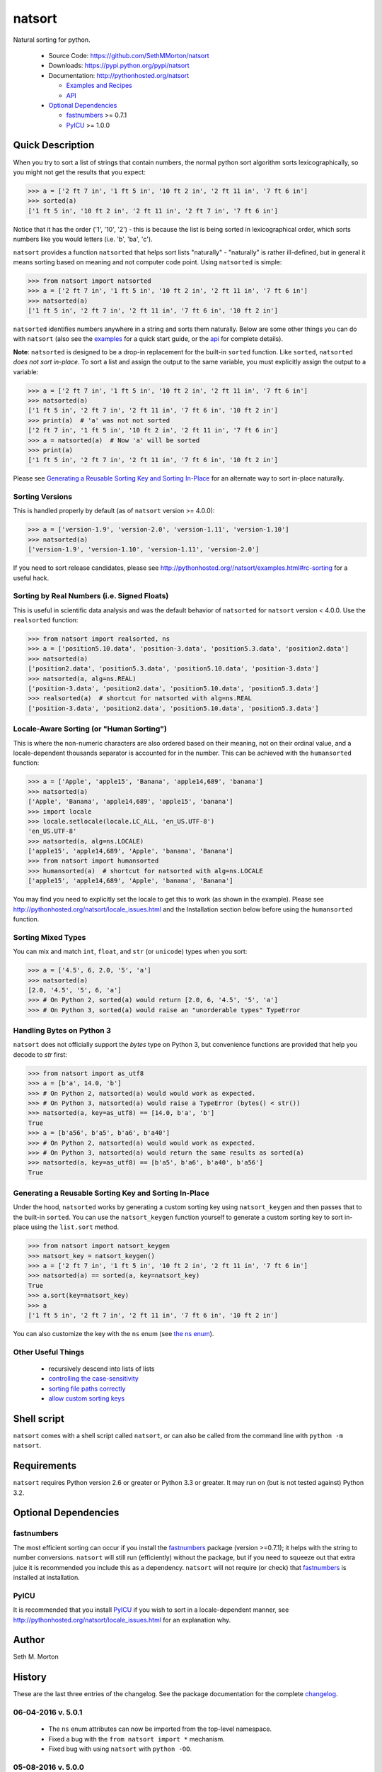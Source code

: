 natsort
=======

.. image:: https://travis-ci.org/SethMMorton/natsort.svg?branch=master
    :target: https://travis-ci.org/SethMMorton/natsort

.. image:: https://coveralls.io/repos/SethMMorton/natsort/badge.png?branch=master
    :target: https://coveralls.io/r/SethMMorton/natsort?branch=master

Natural sorting for python. 

    - Source Code: https://github.com/SethMMorton/natsort
    - Downloads: https://pypi.python.org/pypi/natsort
    - Documentation: http://pythonhosted.org/natsort

      - `Examples and Recipes <http://pythonhosted.org//natsort/examples.html>`_
      - `API <http://pythonhosted.org//natsort/api.html>`_

    - `Optional Dependencies`_

      - `fastnumbers <https://pypi.python.org/pypi/fastnumbers>`_ >= 0.7.1
      - `PyICU <https://pypi.python.org/pypi/PyICU>`_ >= 1.0.0

Quick Description
-----------------

When you try to sort a list of strings that contain numbers, the normal python
sort algorithm sorts lexicographically, so you might not get the results that you
expect:

.. code-block:: python

    >>> a = ['2 ft 7 in', '1 ft 5 in', '10 ft 2 in', '2 ft 11 in', '7 ft 6 in']
    >>> sorted(a)
    ['1 ft 5 in', '10 ft 2 in', '2 ft 11 in', '2 ft 7 in', '7 ft 6 in']

Notice that it has the order ('1', '10', '2') - this is because the list is
being sorted in lexicographical order, which sorts numbers like you would
letters (i.e. 'b', 'ba', 'c').

``natsort`` provides a function ``natsorted`` that helps sort lists
"naturally" - "naturally" is rather ill-defined, but in general it means
sorting based on meaning and not computer code point.
Using ``natsorted`` is simple:

.. code-block:: python

    >>> from natsort import natsorted
    >>> a = ['2 ft 7 in', '1 ft 5 in', '10 ft 2 in', '2 ft 11 in', '7 ft 6 in']
    >>> natsorted(a)
    ['1 ft 5 in', '2 ft 7 in', '2 ft 11 in', '7 ft 6 in', '10 ft 2 in']

``natsorted`` identifies numbers anywhere in a string and sorts them
naturally. Below are some other things you can do with ``natsort``
(also see the `examples <http://pythonhosted.org//natsort/examples.html>`_
for a quick start guide, or the
`api <http://pythonhosted.org//natsort/api.html>`_ for complete details).

**Note**: ``natsorted`` is designed to be a drop-in replacement for the built-in
``sorted`` function. Like ``sorted``, ``natsorted`` `does not sort in-place`.
To sort a list and assign the output to the same variable, you must
explicitly assign the output to a variable:

.. code-block:: python

    >>> a = ['2 ft 7 in', '1 ft 5 in', '10 ft 2 in', '2 ft 11 in', '7 ft 6 in']
    >>> natsorted(a)
    ['1 ft 5 in', '2 ft 7 in', '2 ft 11 in', '7 ft 6 in', '10 ft 2 in']
    >>> print(a)  # 'a' was not not sorted
    ['2 ft 7 in', '1 ft 5 in', '10 ft 2 in', '2 ft 11 in', '7 ft 6 in']
    >>> a = natsorted(a)  # Now 'a' will be sorted
    >>> print(a)
    ['1 ft 5 in', '2 ft 7 in', '2 ft 11 in', '7 ft 6 in', '10 ft 2 in']

Please see `Generating a Reusable Sorting Key and Sorting In-Place`_ for
an alternate way to sort in-place naturally.

Sorting Versions
++++++++++++++++

This is handled properly by default (as of ``natsort`` version >= 4.0.0):

.. code-block:: python

    >>> a = ['version-1.9', 'version-2.0', 'version-1.11', 'version-1.10']
    >>> natsorted(a)
    ['version-1.9', 'version-1.10', 'version-1.11', 'version-2.0']

If you need to sort release candidates, please see
http://pythonhosted.org//natsort/examples.html#rc-sorting for a useful hack.

Sorting by Real Numbers (i.e. Signed Floats)
++++++++++++++++++++++++++++++++++++++++++++

This is useful in scientific data analysis and was
the default behavior of ``natsorted`` for ``natsort``
version < 4.0.0. Use the ``realsorted`` function:

.. code-block:: python

    >>> from natsort import realsorted, ns
    >>> a = ['position5.10.data', 'position-3.data', 'position5.3.data', 'position2.data']
    >>> natsorted(a)
    ['position2.data', 'position5.3.data', 'position5.10.data', 'position-3.data']
    >>> natsorted(a, alg=ns.REAL)
    ['position-3.data', 'position2.data', 'position5.10.data', 'position5.3.data']
    >>> realsorted(a)  # shortcut for natsorted with alg=ns.REAL
    ['position-3.data', 'position2.data', 'position5.10.data', 'position5.3.data']

Locale-Aware Sorting (or "Human Sorting")
+++++++++++++++++++++++++++++++++++++++++

This is where the non-numeric characters are also ordered based on their meaning,
not on their ordinal value, and a locale-dependent thousands separator
is accounted for in the number.
This can be achieved with the ``humansorted`` function:

.. code-block:: python

    >>> a = ['Apple', 'apple15', 'Banana', 'apple14,689', 'banana']
    >>> natsorted(a)
    ['Apple', 'Banana', 'apple14,689', 'apple15', 'banana']
    >>> import locale
    >>> locale.setlocale(locale.LC_ALL, 'en_US.UTF-8')
    'en_US.UTF-8'
    >>> natsorted(a, alg=ns.LOCALE)
    ['apple15', 'apple14,689', 'Apple', 'banana', 'Banana']
    >>> from natsort import humansorted
    >>> humansorted(a)  # shortcut for natsorted with alg=ns.LOCALE
    ['apple15', 'apple14,689', 'Apple', 'banana', 'Banana']

You may find you need to explicitly set the locale to get this to work
(as shown in the example).
Please see http://pythonhosted.org/natsort/locale_issues.html and the Installation section 
below before using the ``humansorted`` function.

Sorting Mixed Types
+++++++++++++++++++

You can mix and match ``int``, ``float``, and ``str`` (or ``unicode``) types
when you sort:

.. code-block:: python

    >>> a = ['4.5', 6, 2.0, '5', 'a']
    >>> natsorted(a)
    [2.0, '4.5', '5', 6, 'a']
    >>> # On Python 2, sorted(a) would return [2.0, 6, '4.5', '5', 'a']
    >>> # On Python 3, sorted(a) would raise an "unorderable types" TypeError

Handling Bytes on Python 3
++++++++++++++++++++++++++

``natsort`` does not officially support the `bytes` type on Python 3, but
convenience functions are provided that help you decode to `str` first:

.. code-block:: python

    >>> from natsort import as_utf8
    >>> a = [b'a', 14.0, 'b']
    >>> # On Python 2, natsorted(a) would would work as expected.
    >>> # On Python 3, natsorted(a) would raise a TypeError (bytes() < str())
    >>> natsorted(a, key=as_utf8) == [14.0, b'a', 'b']
    True
    >>> a = [b'a56', b'a5', b'a6', b'a40']
    >>> # On Python 2, natsorted(a) would would work as expected.
    >>> # On Python 3, natsorted(a) would return the same results as sorted(a)
    >>> natsorted(a, key=as_utf8) == [b'a5', b'a6', b'a40', b'a56']
    True

Generating a Reusable Sorting Key and Sorting In-Place
++++++++++++++++++++++++++++++++++++++++++++++++++++++

Under the hood, ``natsorted`` works by generating a custom sorting
key using ``natsort_keygen`` and then passes that to the built-in
``sorted``. You can use the ``natsort_keygen`` function yourself to
generate a custom sorting key to sort in-place using the ``list.sort``
method.

.. code-block:: python

    >>> from natsort import natsort_keygen
    >>> natsort_key = natsort_keygen()
    >>> a = ['2 ft 7 in', '1 ft 5 in', '10 ft 2 in', '2 ft 11 in', '7 ft 6 in']
    >>> natsorted(a) == sorted(a, key=natsort_key)
    True
    >>> a.sort(key=natsort_key)
    >>> a
    ['1 ft 5 in', '2 ft 7 in', '2 ft 11 in', '7 ft 6 in', '10 ft 2 in']

You can also customize the key with the ``ns`` enum
(see `the ns enum <http://pythonhosted.org//natsort/ns_class.html>`_).

Other Useful Things
+++++++++++++++++++

 - recursively descend into lists of lists
 - `controlling the case-sensitivity <http://pythonhosted.org//natsort/examples.html#case-sort>`_
 - `sorting file paths correctly <http://pythonhosted.org//natsort/examples.html#path-sort>`_
 - `allow custom sorting keys <http://pythonhosted.org//natsort/examples.html#custom-sort>`_

Shell script
------------

``natsort`` comes with a shell script called ``natsort``, or can also be called
from the command line with ``python -m natsort``. 

Requirements
------------

``natsort`` requires Python version 2.6 or greater or Python 3.3 or greater.
It may run on (but is not tested against) Python 3.2.

Optional Dependencies
---------------------

fastnumbers
+++++++++++

The most efficient sorting can occur if you install the 
`fastnumbers <https://pypi.python.org/pypi/fastnumbers>`_ package
(version >=0.7.1); it helps with the string to number conversions.
``natsort`` will still run (efficiently) without the package, but if you need
to squeeze out that extra juice it is recommended you include this as a dependency.
``natsort`` will not require (or check) that
`fastnumbers <https://pypi.python.org/pypi/fastnumbers>`_ is installed
at installation.

PyICU
+++++

It is recommended that you install `PyICU <https://pypi.python.org/pypi/PyICU>`_
if you wish to sort in a locale-dependent manner, see
http://pythonhosted.org/natsort/locale_issues.html for an explanation why.

Author
------

Seth M. Morton

History
-------

These are the last three entries of the changelog.  See the package documentation
for the complete `changelog <http://pythonhosted.org//natsort/changelog.html>`_.

06-04-2016 v. 5.0.1
+++++++++++++++++++

    - The ``ns`` enum attributes can now be imported from the top-level
      namespace.
    - Fixed a bug with the ``from natsort import *`` mechanism.
    - Fixed bug with using ``natsort`` with ``python -OO``.

05-08-2016 v. 5.0.0
+++++++++++++++++++

    - ``ns.LOCALE``/``humansorted`` now accounts for thousands separators.
    - Refactored entire codebase to be more functional (as in use functions as
      units). Previously, the code was rather monolithic and difficult to follow. The
      goal is that with the code existing in smaller units, contributing will
      be easier.
    - Deprecated ``ns.TYPESAFE`` option as it is now always on (due to a new
      iterator-based algorithm, the typesafe function is now cheap).
    - Increased speed of execution (came for free with the new functional approach
      because the new factory function paradigm eliminates most ``if`` branches
      during execution).

      - For the most cases, the code is 30-40% faster than version 4.0.4.
      - If using ``ns.LOCALE`` or ``humansorted``, the code is 1100% faster than
        version 4.0.4.

    - Improved clarity of documentaion with regards to locale-aware sorting.
    - Added a new ``chain_functions`` function for convenience in creating
      a complex user-given ``key`` from several existing functions.

11-01-2015 v. 4.0.4
+++++++++++++++++++

    - Improved coverage of unit tests.
    - Unit tests use new and improved hypothesis library.
    - Fixed compatibility issues with Python 3.5
